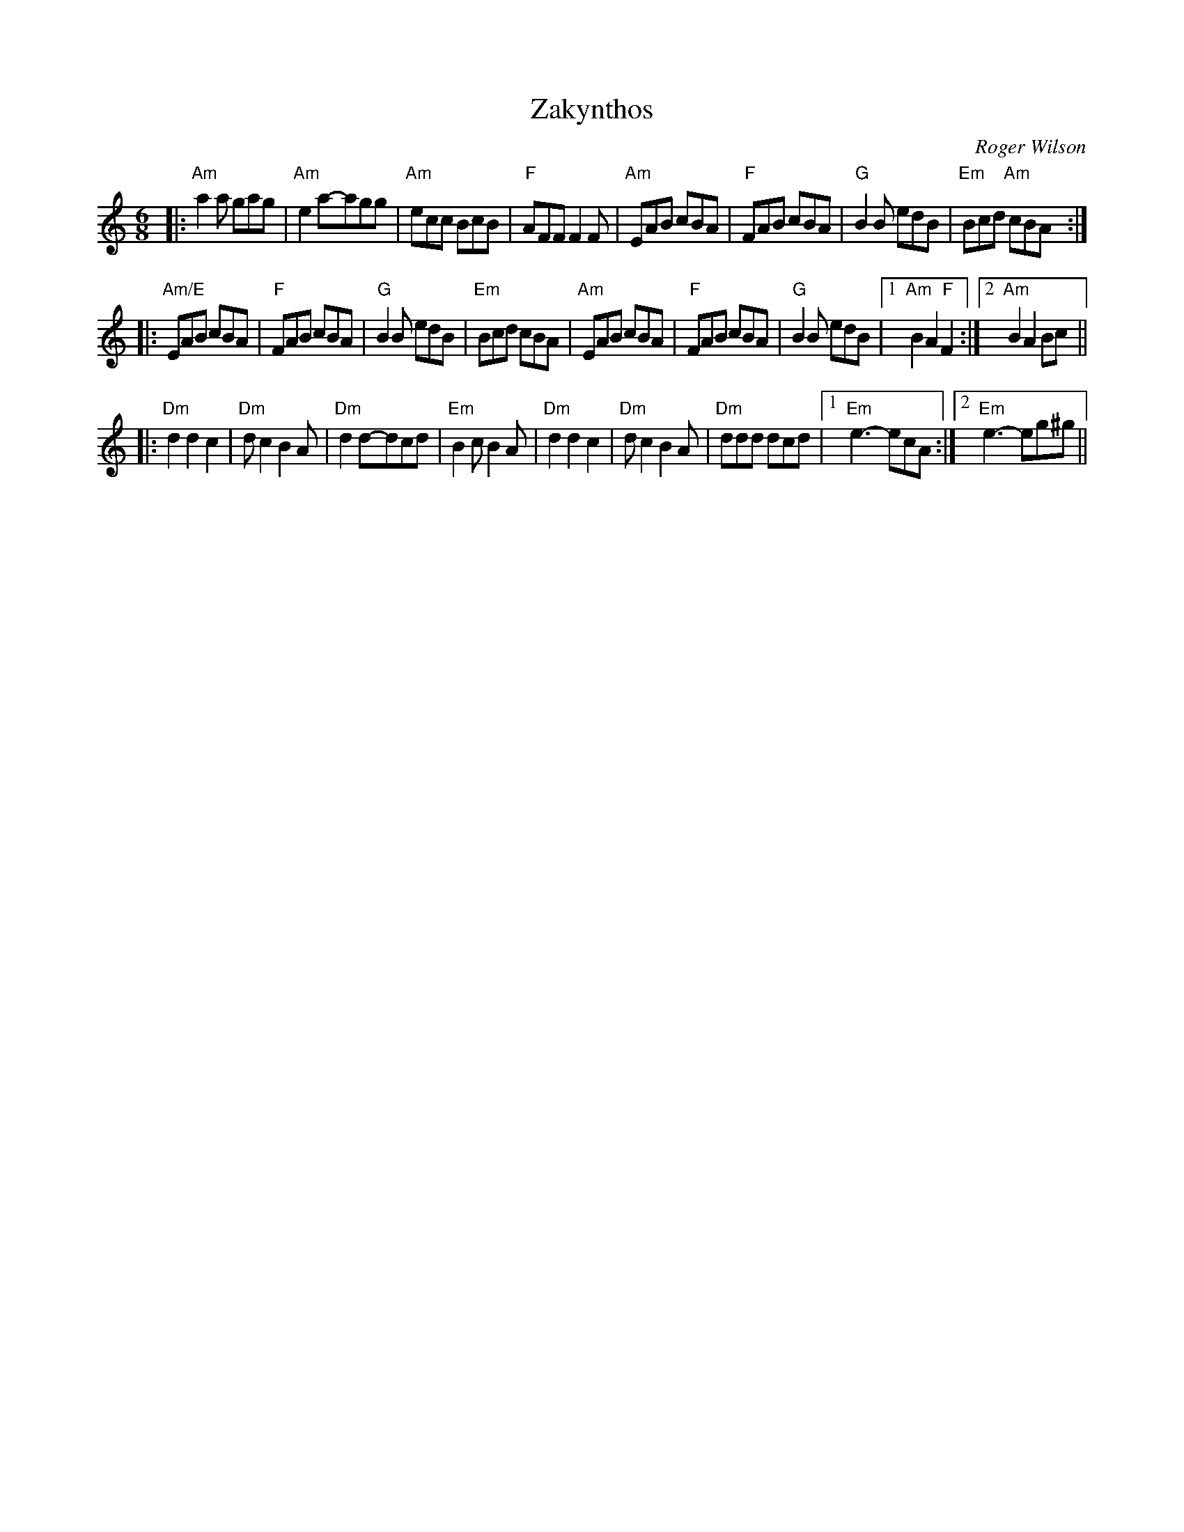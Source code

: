 X: 0
T: Zakynthos
C: Roger Wilson
M: 6/8
L: 1/8
K: Am 
|: "Am"a2a gag|"Am"e2 a-agg|"Am"ecc BcB|"F"AFF F2F|"Am"EAB cBA|"F"FAB cBA|"G"B2B edB|"Em"Bcd "Am"cBA :|
|: "Am/E"EAB cBA|"F"FAB cBA|"G"B2B edB|"Em"Bcd cBA|"Am"EAB cBA|"F"FAB cBA|"G"B2B edB|1"Am"B2 A2 "F"F2 :|2"Am"B2 A2 Bc ||
|: "Dm"d2 d2 c2|"Dm"dc2 B2A|"Dm"d2d-dcd|"Em"B2c B2A|"Dm"d2 d2 c2|"Dm"d c2 B2A|"Dm"ddd dcd|[1"Em"e3-ecA :|[2 "Em"e3-eg^g||